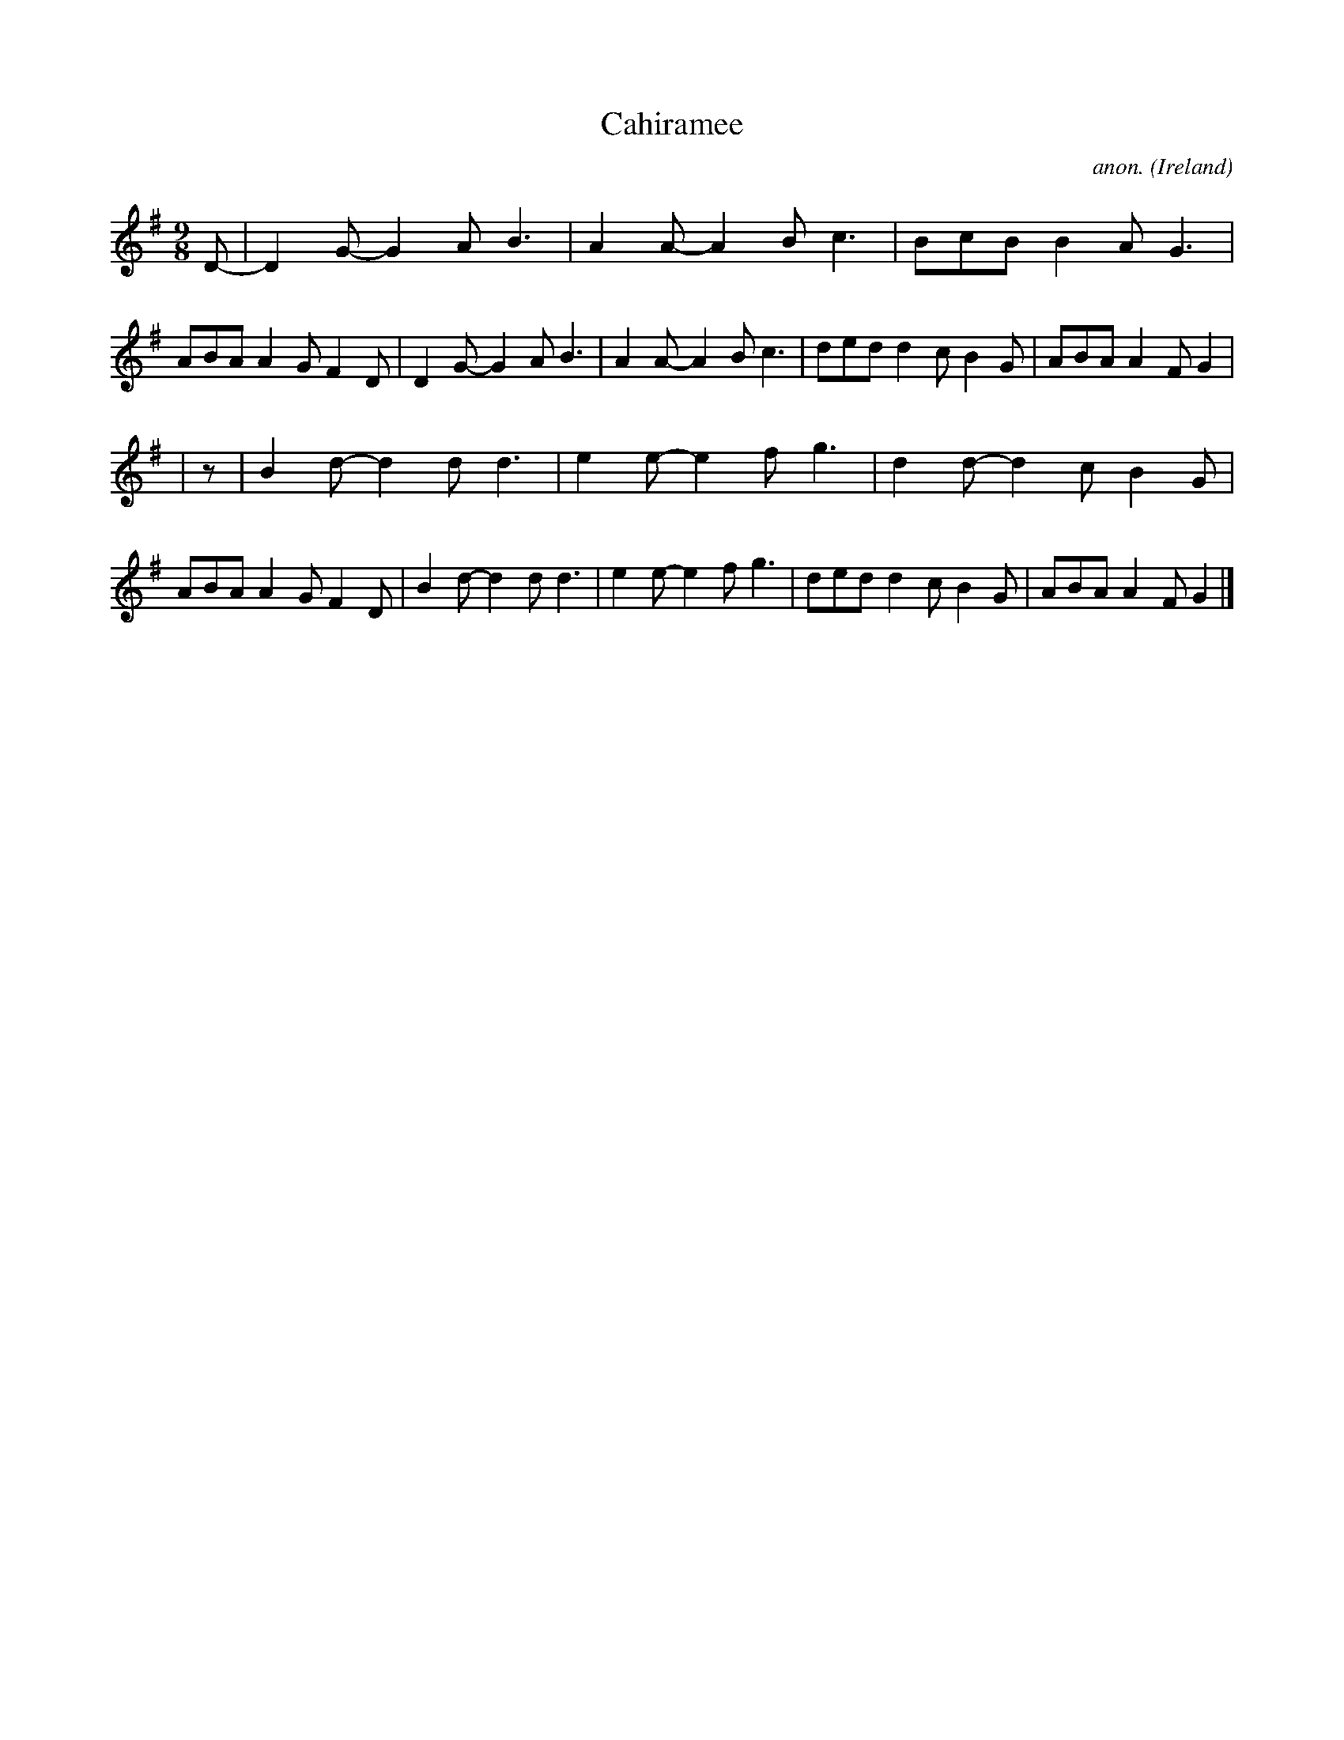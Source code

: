 X:445
T:Cahiramee
C:anon.
O:Ireland
B:Francis O'Neill: "The Dance Music of Ireland" (1907) no. 445
R:Slip jig, hop
M:9/8
L:1/8
K:G
D-|D2G- G2A B3|A2A- A2B c3|BcB B2A G3|ABA A2G F2D|D2G- G2A B3|A2A- A2B c3|ded d2c B2G|ABA A2F G2|
|z|B2d- d2d d3|e2e- e2f g3|d2d- d2c B2G|ABA A2G F2D|B2d- d2d d3|e2e- e2f g3|dedd2c B2G|ABA A2F G2|]
